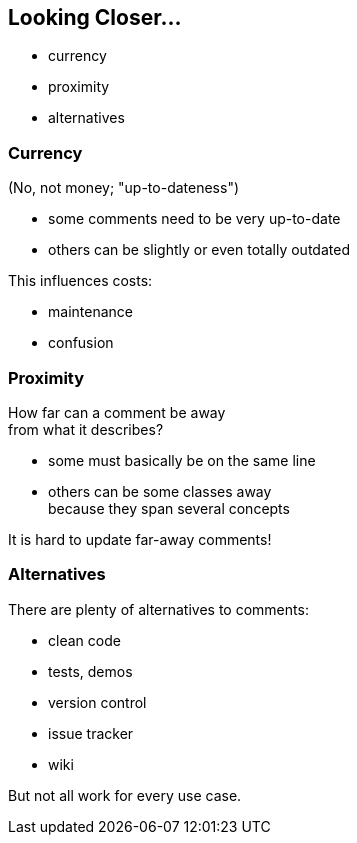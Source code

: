 == Looking Closer...

* currency
* proximity
* alternatives

=== Currency

(No, not money; "up-to-dateness")

* some comments need to be very up-to-date
* others can be slightly or even totally outdated

This influences costs:

* maintenance
* confusion

=== Proximity

How far can a comment be away +
from what it describes?

* some must basically be on the same line
* others can be some classes away +
because they span several concepts

It is hard to update far-away comments!

=== Alternatives

There are plenty of alternatives to comments:

* clean code
* tests, demos
* version control
* issue tracker
* wiki

But not all work for every use case.
